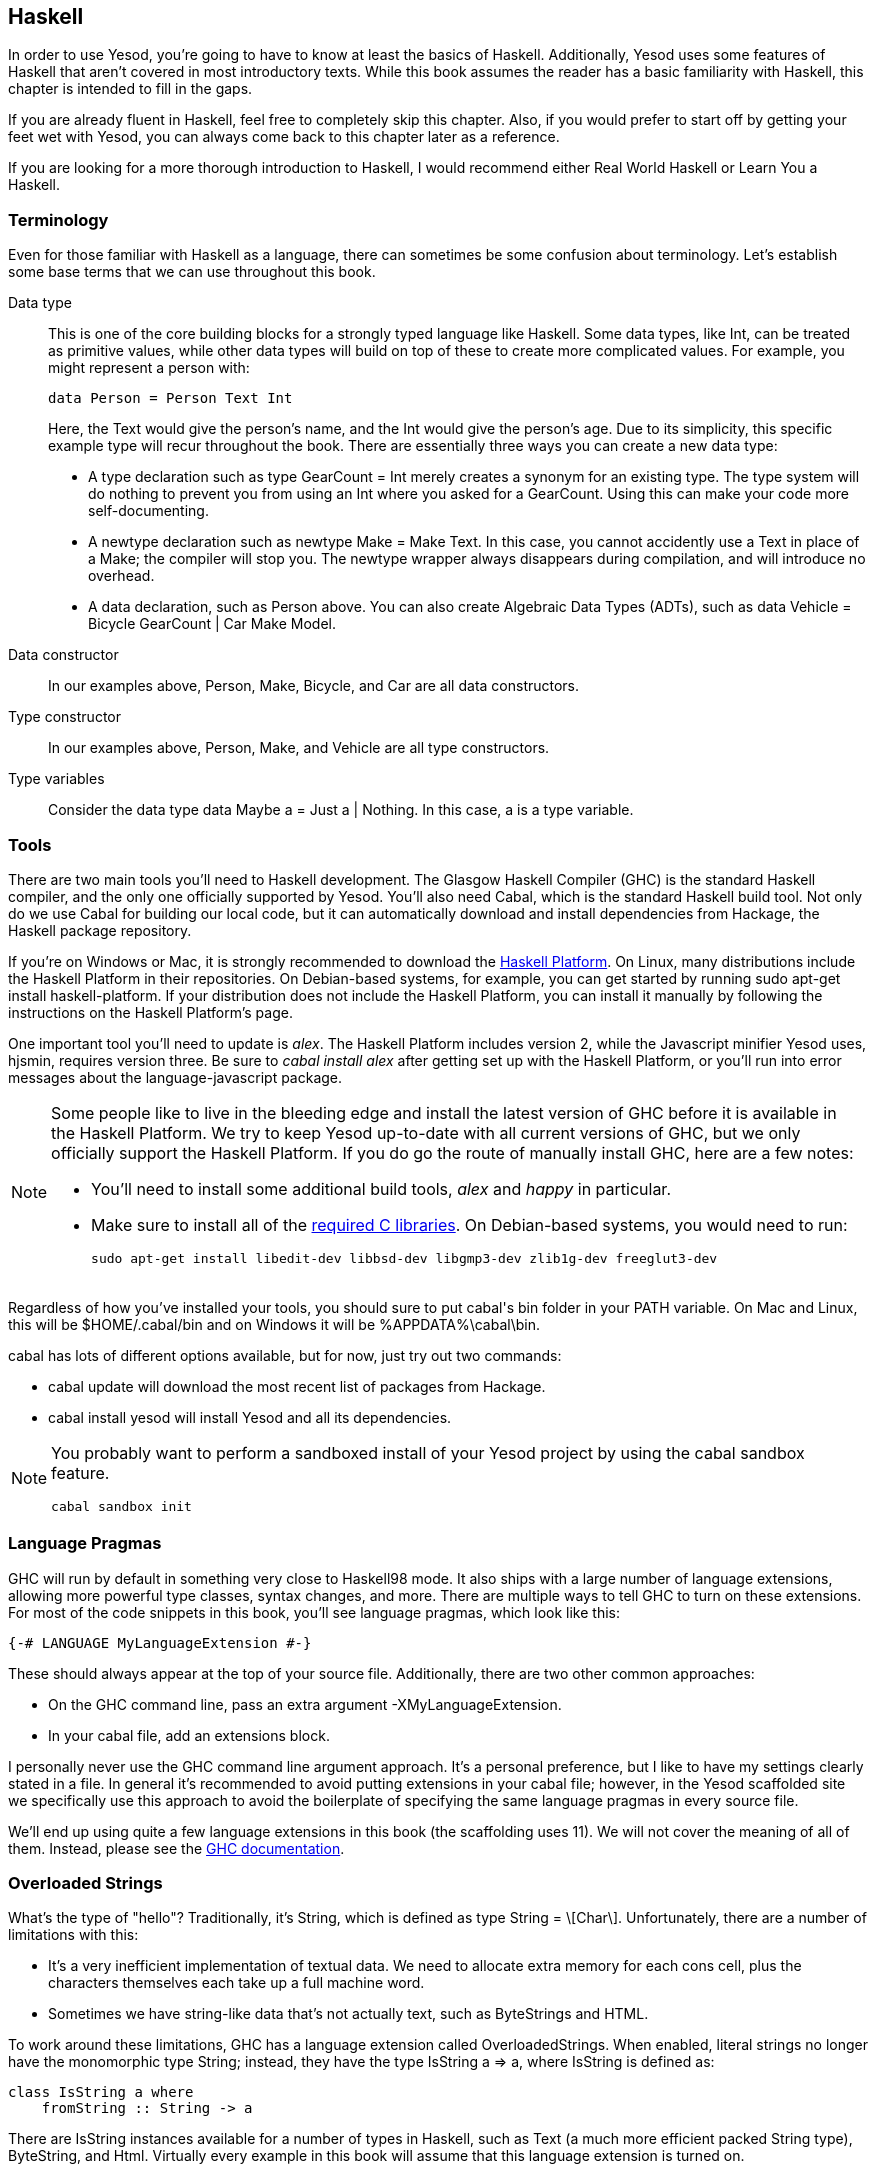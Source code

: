 [[I_chapter2_d1e408]]

== Haskell

In order to use Yesod, you're going to have to know at least the basics of
Haskell. Additionally, Yesod uses some features of Haskell that aren't covered
in most introductory texts. While this book assumes the reader has a basic
familiarity with Haskell, this chapter is intended to fill in the gaps.

If you are already fluent in Haskell, feel free to completely skip this
chapter. Also, if you would prefer to start off by getting your feet wet with
Yesod, you can always come back to this chapter later as a reference.

If you are looking for a more thorough introduction to Haskell, I would
recommend either Real World Haskell or Learn You a Haskell.

[[I_sect12_d1e423]]

=== Terminology

Even for those familiar with Haskell as a language, there can sometimes be some
confusion about terminology. Let's establish some base terms that we can use
throughout this book.

Data type::
This is one of the core building blocks for a strongly typed
language like Haskell. Some data types, like +Int+, can be treated as primitive
values, while other data types will build on top of these to create more
complicated values. For example, you might represent a person with:
+   
[source, haskell]
data Person = Person Text Int
+    
Here, the +Text+ would give the person's name, and the +Int+ would give the
person's age. Due to its simplicity, this specific example type will recur
throughout the book. There are essentially three ways you can create a new data
type:

* A +type+ declaration such as +type GearCount = Int+ merely creates a
  synonym for an existing type. The type system will do nothing to prevent
  you from using an +Int+ where you asked for a +GearCount+. Using this can
  make your code more self-documenting.

* A +newtype+ declaration such as +newtype Make = Make Text+. In this case,
  you cannot accidently use a +Text+ in place of a +Make+; the compiler
  will stop you. The newtype wrapper always disappears during compilation,
  and will introduce no overhead.

* A +data+ declaration, such as +Person+ above. You can also create
  Algebraic Data Types (ADTs), such as +data Vehicle = Bicycle GearCount |
  Car Make Model+.


Data constructor:: In our examples above, +Person+, +Make+, +Bicycle+, and
+Car+ are all data constructors.

Type constructor:: In our examples above, +Person+, +Make+, and +Vehicle+ are
all type constructors.

Type variables:: Consider the data type +data Maybe a = Just a | Nothing+. In
this case, +a+ is a type variable.

[[I_sect12_d1e535]]

=== Tools

There are two main tools you'll need to Haskell development. The Glasgow
Haskell Compiler (GHC) is the standard Haskell compiler, and the only one
officially supported by Yesod. You'll also need Cabal, which is the standard
Haskell build tool. Not only do we use Cabal for building our local code, but
it can automatically download and install dependencies from Hackage, the
Haskell package repository.

If you're on Windows or Mac, it is strongly recommended to download the
link:$$http://hackage.haskell.org/platform/$$[Haskell Platform]. On Linux, many
distributions include the Haskell Platform in their repositories. On
Debian-based systems, for example, you can get started by running +sudo apt-get
install haskell-platform+. If your distribution does not include the Haskell
Platform, you can install it manually by following the instructions on the
Haskell Platform's page.

One important tool you'll need to update is _alex_. The Haskell Platform
includes version 2, while the Javascript minifier Yesod uses, hjsmin, requires
version three. Be sure to _cabal install alex_ after getting set up with the
Haskell Platform, or you'll run into error messages about the
language-javascript package.


[NOTE]
====
Some people like to live in the bleeding edge and install the latest version of
GHC before it is available in the Haskell Platform. We try to keep Yesod
up-to-date with all current versions of GHC, but we only officially support the
Haskell Platform. If you do go the route of manually install GHC, here are a
few notes:

* You'll need to install some additional build tools, _alex_ and _happy_ in
  particular.

* Make sure to install all of the
  link:$$http://www.vex.net/%7Etrebla/haskell/haskell-platform.xhtml$$[required
  C libraries]. On Debian-based systems, you would need to run:
+
----
sudo apt-get install libedit-dev libbsd-dev libgmp3-dev zlib1g-dev freeglut3-dev
----
====

Regardless of how you've installed your tools, you should sure to put +cabal+'s
bin folder in your +PATH+ variable. On Mac and Linux, this will be
+$HOME/.cabal/bin+ and on Windows it will be +%APPDATA%\cabal\bin+.

+cabal+ has lots of different options available, but for now, just try out two
commands:


* +cabal update+ will download the most recent list of packages from Hackage.

* +cabal install yesod+ will install Yesod and all its dependencies.

[NOTE]
====
You probably want to perform a sandboxed install of your Yesod project
by using the cabal sandbox feature.

[source]
cabal sandbox init

====

[[I_sect12_d1e628]]

=== Language Pragmas

GHC will run by default in something very close to Haskell98 mode. It also
ships with a large number of language extensions, allowing more powerful type
classes, syntax changes, and more. There are multiple ways to tell GHC to turn
on these extensions. For most of the code snippets in this book, you'll see
language pragmas, which look like this:

[source, haskell]
{-# LANGUAGE MyLanguageExtension #-}

These should always appear at the top of your source file. Additionally, there
are two other common approaches:

* On the GHC command line, pass an extra argument +-XMyLanguageExtension+.

* In your +cabal+ file, add an +extensions+ block.

I personally never use the GHC command line argument approach. It's a personal
preference, but I like to have my settings clearly stated in a file. In general
it's recommended to avoid putting extensions in your +cabal+ file; however, in
the Yesod scaffolded site we specifically use this approach to avoid the
boilerplate of specifying the same language pragmas in every source file.

We'll end up using quite a few language extensions in this book (the
scaffolding uses 11). We will not cover the meaning of all of them. Instead,
please see the
link:$$http://www.haskell.org/ghc/docs/latest/html/users_guide/ghc-language-features.html$$[GHC
documentation].

[[I_sect12_d1e671]]

=== Overloaded Strings

What's the type of +"hello"+? Traditionally, it's +String+, which is defined as
+type String = \[Char\]+. Unfortunately, there are a number of limitations with
this:

* It's a very inefficient implementation of textual data. We need to allocate
  extra memory for each cons cell, plus the characters themselves each take up
  a full machine word.


* Sometimes we have string-like data that's not actually text, such as
  ++ByteString++s and HTML.

To work around these limitations, GHC has a language extension called
+OverloadedStrings+. When enabled, literal strings no longer have the
monomorphic type +String+; instead, they have the type +IsString a => a+,
where +IsString+ is defined as:


[source, haskell]
class IsString a where
    fromString :: String -> a

There are +IsString+ instances available for a number of types in Haskell, such
as +Text+ (a much more efficient packed +String+ type), +ByteString+, and
+Html+. Virtually every example in this book will assume that this language
extension is turned on.

Unfortunately, there is one drawback to this extension: it can sometimes
confuse GHC's type checker. Imagine we have:


[source, haskell]
----
{-# LANGUAGE OverloadedStrings, TypeSynonymInstances, FlexibleInstances #-}
import Data.Text (Text)

class DoSomething a where
    something :: a -> IO ()

instance DoSomething String where
    something _ = putStrLn "String"

instance DoSomething Text where
    something _ = putStrLn "Text"

myFunc :: IO ()
myFunc = something "hello"
----

Will the program print out +String+ or +Text+? It's not clear. So instead,
you'll need to give an explicit type annotation to specify whether +"hello"+
should be treated as a +String+ or +Text+.

[[I_sect12_d1e753]]

=== Type Families

The basic idea of a type family is to state some association between two
different types. Suppose we want to write a function that will safely take the
first element of a list. But we don't want it to work just on lists; we'd like
it to treat a +ByteString+ like a list of ++Word8++s. To do so, we need to
introduce some associated type to specify what the contents of a certain type
are.


[source, haskell]
----
{-# LANGUAGE TypeFamilies, OverloadedStrings #-}
import Data.Word (Word8)
import qualified Data.ByteString as S
import Data.ByteString.Char8 () -- get an orphan IsString instance

class SafeHead a where
    type Content a
    safeHead :: a -> Maybe (Content a)

instance SafeHead [a] where
    type Content [a] = a
    safeHead [] = Nothing
    safeHead (x:_) = Just x

instance SafeHead S.ByteString where
    type Content S.ByteString = Word8
    safeHead bs
        | S.null bs = Nothing
        | otherwise = Just $ S.head bs

main :: IO ()
main = do
    print $ safeHead ("" :: String)
    print $ safeHead ("hello" :: String)

    print $ safeHead ("" :: S.ByteString)
    print $ safeHead ("hello" :: S.ByteString)
----

The new syntax is the ability to place a +type+ inside of a +class+ and
+instance+. We can also use +data+ instead, which will create a new datatype
instead of reference an existing one.


NOTE: There are other ways to use associated types outside the context of a typeclass. However, in Yesod, all of our associated types are in fact part of a type class. For more information on type families, see link:$$http://www.haskell.org/haskellwiki/GHC/Type_families$$[the Haskell wiki page].

[[I_sect12_d1e789]]

=== Template Haskell

Template Haskell (TH) is an approach to _code generation_. We use it in Yesod
in a number of places to reduce boilerplate, and to ensure that the generated
code is correct. Template Haskell is essentially Haskell which generates a
Haskell Abstract Syntax Tree (AST).


NOTE: There's actually more power in TH than that, as it can actually
introspect code. We don't use these facilities in Yesod, however.

Writing TH code can be tricky, and unfortunately there isn't very much type
safety involved. You can easily write TH that will generate code that won't
compile. This is only an issue for the developers of Yesod, not for its users.
During development, we use a large collection of unit tests to ensure that the
generated code is correct. As a user, all you need to do is call these already
existing functions. For example, to include an externally defined Hamlet
template, you can write:

[source, haskell]
$(hamletFile "myfile.hamlet")

(Hamlet is discussed in the Shakespeare chapter.) The dollar sign immediately
followed by parantheses tell GHC that what follows is a Template Haskell
function. The code inside is then run by the compiler and generates a Haskell
AST, which is then compiled. And yes, it's even possible to
link:http://www.yesodweb.com/blog/2010/09/yo-dawg-template-haskell[go meta
with this].

A nice trick is that TH code is allowed to perform arbitrary +IO+ actions, and
therefore we can place some input in external files and have it parsed at
compile time. One example usage is to have compile-time checked HTML, CSS, and
Javascript templates.

If your Template Haskell code is being used to generate declarations, and is
being placed at the top level of our file, we can leave off the dollar sign and
parentheses. In other words:


[source, haskell]
----
{-# LANGUAGE TemplateHaskell #-}

-- Normal function declaration, nothing special
myFunction = ...

-- Include some TH code
$(myThCode)

-- Or equivalently
myThCode
----

It can be useful to see what code is being generated by Template Haskell for
you. To do so, you should use the +-ddump-splices+ GHC option.


NOTE: There are many other features of Template Haskell not covered here. For
more information, see the
link:http://www.haskell.org/haskellwiki/Template_Haskell[Haskell wiki page].

[[I_sect12_d1e833]]

=== QuasiQuotes

QuasiQuotes (QQ) are a minor extension of Template Haskell that let us embed
arbitrary content within our Haskell source files. For example, we mentioned
previously the +hamletFile+ TH function, which reads the template contents from
an external file. We also have a quasi-quoter named +hamlet+ that takes the
content inline:


[source, haskell]
----
{-# LANGUAGE QuasiQuotes #-}

[hamlet|<p>This is quasi-quoted Hamlet.|]
----

The syntax is set off using square brackets and pipes. The name of the
quasi-quoter is given between the opening bracket and the first pipe, and the
content is given between the pipes.

Throughout the book, we will often times use the QQ-approach over a TH-powered
external file since the former is simpler to copy-and-paste. However, in
production, external files are recommended for all but the shortest of inputs
as it gives a nice separation of the non-Haskell syntax from your Haskell code.

[[I_sect12_d1e851]]

=== Summary

You don't need to be an expert in Haskell to use Yesod, a basic familiarity
will suffice. This chapter hopefully gave you just enough extra information to
feel more comfortable following the rest of the book.
